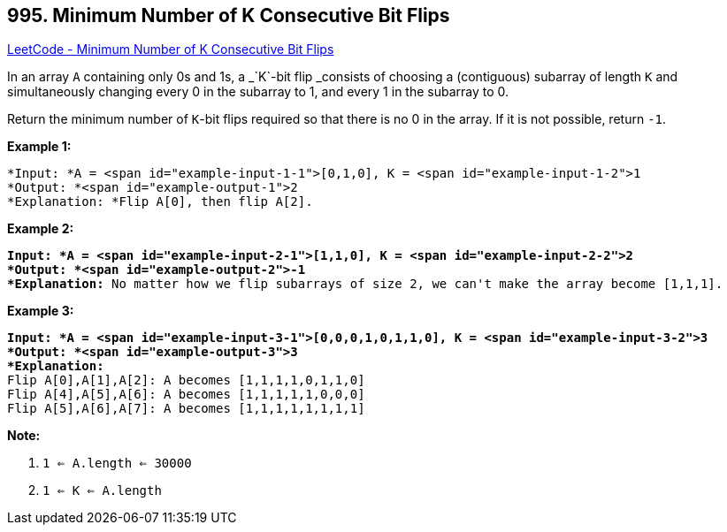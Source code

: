 == 995. Minimum Number of K Consecutive Bit Flips

https://leetcode.com/problems/minimum-number-of-k-consecutive-bit-flips/[LeetCode - Minimum Number of K Consecutive Bit Flips]

In an array `A` containing only 0s and 1s, a _`K`-bit flip _consists of choosing a (contiguous) subarray of length `K` and simultaneously changing every 0 in the subarray to 1, and every 1 in the subarray to 0.

Return the minimum number of `K`-bit flips required so that there is no 0 in the array.  If it is not possible, return `-1`.

 

*Example 1:*

[subs="verbatim,quotes"]
----
*Input: *A = <span id="example-input-1-1">[0,1,0], K = <span id="example-input-1-2">1
*Output: *<span id="example-output-1">2
*Explanation: *Flip A[0], then flip A[2].
----


*Example 2:*

[subs="verbatim,quotes"]
----
*Input: *A = <span id="example-input-2-1">[1,1,0], K = <span id="example-input-2-2">2
*Output: *<span id="example-output-2">-1
*Explanation:* No matter how we flip subarrays of size 2, we can't make the array become [1,1,1].
----


*Example 3:*

[subs="verbatim,quotes"]
----
*Input: *A = <span id="example-input-3-1">[0,0,0,1,0,1,1,0], K = <span id="example-input-3-2">3
*Output: *<span id="example-output-3">3
*Explanation:*
Flip A[0],A[1],A[2]: A becomes [1,1,1,1,0,1,1,0]
Flip A[4],A[5],A[6]: A becomes [1,1,1,1,1,0,0,0]
Flip A[5],A[6],A[7]: A becomes [1,1,1,1,1,1,1,1]
----

 



*Note:*


. `1 <= A.length <= 30000`
. `1 <= K <= A.length`

